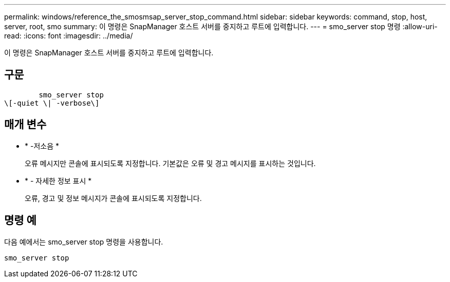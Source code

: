 ---
permalink: windows/reference_the_smosmsap_server_stop_command.html 
sidebar: sidebar 
keywords: command, stop, host, server, root, smo 
summary: 이 명령은 SnapManager 호스트 서버를 중지하고 루트에 입력합니다. 
---
= smo_server stop 명령
:allow-uri-read: 
:icons: font
:imagesdir: ../media/


[role="lead"]
이 명령은 SnapManager 호스트 서버를 중지하고 루트에 입력합니다.



== 구문

[listing]
----

        smo_server stop
\[-quiet \| -verbose\]
----


== 매개 변수

* * -저소음 *
+
오류 메시지만 콘솔에 표시되도록 지정합니다. 기본값은 오류 및 경고 메시지를 표시하는 것입니다.

* * - 자세한 정보 표시 *
+
오류, 경고 및 정보 메시지가 콘솔에 표시되도록 지정합니다.





== 명령 예

다음 예에서는 smo_server stop 명령을 사용합니다.

[listing]
----
smo_server stop
----